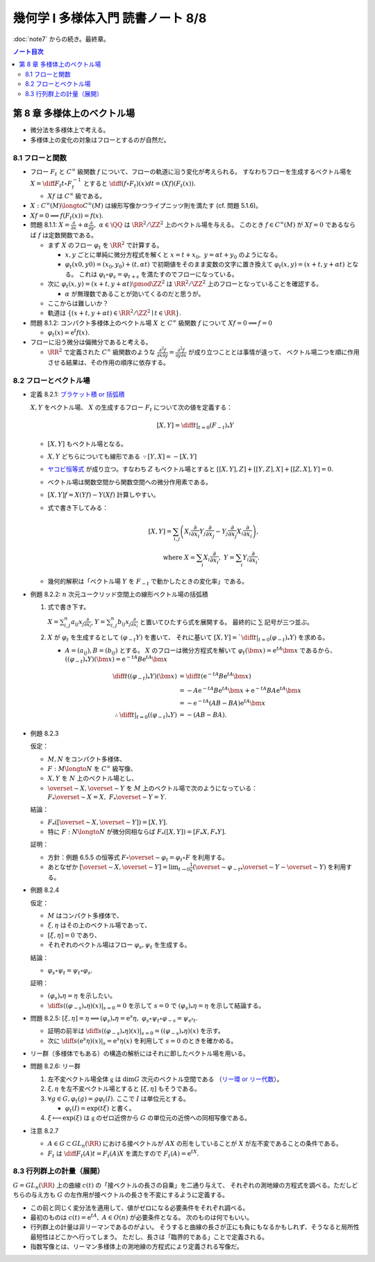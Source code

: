 ======================================================================
幾何学 I 多様体入門 読書ノート 8/8
======================================================================

:doc:`note7` からの続き。最終章。

.. contents:: ノート目次

第 8 章 多様体上のベクトル場
======================================================================
* 微分法を多様体上で考える。
* 多様体上の変化の対象はフローとするのが自然だ。

8.1 フローと関数
----------------------------------------------------------------------
* フロー :math:`F_t` と :math:`C^\infty` 級関数 :math:`f` について、フローの軌道に沿う変化が考えられる。
  すなわちフローを生成するベクトル場を :math:`\displaystyle X = \diff{F_t}{t} \circ F_t^{-1}` とすると
  :math:`\displaystyle \diff{(f \circ F_t)(x)}{dt} = (Xf)(F_t(x)).`

  * :math:`Xf` は :math:`C^\infty` 級である。

* :math:`X: C^\infty(M) \longto C^\infty(M)` は線形写像かつライプニッツ則を満たす (cf. 問題 5.1.6)。
* :math:`Xf = 0 \implies f(F_t(x)) = f(x).`

* 問題 8.1.1: :math:`\displaystyle X = \frac{\partial}{\partial x} + \alpha \frac{\partial}{\partial y},\ \alpha \in \QQ`
  は :math:`\RR^2/\ZZ^2` 上のベクトル場を与える。
  このとき :math:`f \in C^\infty(M)` が :math:`Xf = 0` であるならば :math:`f` は定数関数である。

  * まず :math:`X` のフロー :math:`\varphi_t` を :math:`\RR^2` で計算する。

    * :math:`x, y` ごとに単純に微分方程式を解くと :math:`x = t + x_0,\ y = \alpha t + y_0` のようになる。
    * :math:`\varphi_t(x0, y0) = (x_0, y_0) + (t, \alpha t)` で初期値をそのまま変数の文字に置き換えて
      :math:`\varphi_t(x, y) = (x + t, y + \alpha t)` となる。
      これは :math:`\varphi_t \circ \varphi_s = \varphi_{t + s}` を満たすのでフローになっている。

  * 次に :math:`\varphi_t(x, y) = (x + t, y + \alpha t) \pmod{\ZZ^2}` は
    :math:`\RR^2/\ZZ^2` 上のフローとなっていることを確認する。

    * :math:`\alpha` が無理数であることが効いてくるのだと思うが。

  * ここからは難しいか？

  * 軌道は :math:`\{(x + t, y + \alpha t) \in \RR^2/\ZZ^2 \mid t \in \RR\}.`

* 問題 8.1.2: コンパクト多様体上のベクトル場 :math:`X` と :math:`C^\infty` 級関数 :math:`f` について
  :math:`Xf = 0 \implies f = 0`

  * :math:`\varphi_t(x) = \mathrm{e}^t f(x).`

* フローに沿う微分は偏微分であると考える。

  * :math:`\RR^2` で定義された :math:`C^\infty` 級関数のような
    :math:`\displaystyle \frac{\partial^2 f}{\partial x \partial y} = \frac{\partial^2 f}{\partial y \partial x}` が成り立つこととは事情が違って、
    ベクトル場二つを順に作用させる結果は、その作用の順序に依存する。

8.2 フローとベクトル場
----------------------------------------------------------------------
* 定義 8.2.1: `ブラケット積 or 括弧積 <http://mathworld.wolfram.com/Commutator.html>`__

  :math:`X, Y` をベクトル場、
  :math:`X` の生成するフロー :math:`F_t` について次の値を定義する：

  .. math::

     [X, Y] = \left.\diff{}{t}\right|_{t = 0}(F_{-t})_*Y

  * :math:`[X, Y]` もベクトル場となる。
  * :math:`X, Y` どちらについても線形である :math:`\because [Y, X] = -[X, Y]`
  * `ヤコビ恒等式 <http://mathworld.wolfram.com/JacobiIdentities.html>`__ が成り立つ。すなわち :math:`Z` もベクトル場とすると
    :math:`[[X, Y], Z] + [[Y, Z], X] + [[Z, X], Y] = 0.`
  * ベクトル場は関数空間から関数空間への微分作用素である。
  * :math:`[X, Y]f = X(Yf) - Y(Xf)` 計算しやすい。
  * 式で書き下してみる：

    .. math::

       [X, Y] = \sum_{i, j}\left(
           X_i \frac{\partial}{\partial x_i} Y_j \frac{\partial}{\partial x_j}
          -Y_j \frac{\partial}{\partial x_j} X_i \frac{\partial}{\partial x_i}
       \right),\\
       \text{ where }
       X = \sum_{i}X_i \frac{\partial}{\partial x_i},\ 
       Y = \sum_{i}Y_i \frac{\partial}{\partial x_i}.

  * 幾何的解釈は「ベクトル場 :math:`Y` を :math:`F_{-t}` で動かしたときの変化率」である。

* 例題 8.2.2: :math:`n` 次元ユークリッド空間上の線形ベクトル場の括弧積

  #. 式で書き下す。

     :math:`X = \sum_{i, j}^n a_{ij} x_j \frac{\partial}{\partial x_i}`,
     :math:`Y = \sum_{i, j}^n b_{ij} x_j \frac{\partial}{\partial x_i}`
     と置いてひたすら式を展開する。
     最終的に :math:`\sum` 記号が三つ並ぶ。

  #. :math:`X` が :math:`\varphi_t` を生成するとして :math:`(\varphi_{-t}Y)` を書いて、
     それに基いて :math:`[X, Y] = `\left.\diff{}{t}\right|_{t = 0}(\varphi_{-t})_*Y)` を求める。

     * :math:`A = (a_{ij}), B = (b_{ij})` とする。
       :math:`X` のフローは微分方程式を解いて :math:`\varphi_t(\bm x) = \mathrm e^{tA} \bm x` であるから、
       :math:`((\varphi_{-t})_*Y)(\bm x) = \mathrm e^{-tA}B \mathrm e^{tA} \bm x`

       .. math::
       
          \begin{align*}
          \diff{}{t}((\varphi_{-t})_*Y)(\bm x)
                    &= \diff{}{t}(\mathrm e^{-tA}B \mathrm e^{tA} \bm x)\\
                    &= -A \mathrm e^{-tA}B \mathrm e^{tA} \bm x + \mathrm e^{-tA}BA \mathrm e^{tA} \bm x\\
                    &= -\mathrm e^{-tA}(AB - BA)\mathrm e^{tA} \bm x
          \\
                    \therefore \left.\diff{}{t}\right|_{t = 0}((\varphi_{-t})_*Y) &= -(AB - BA).
          \end{align*}

* 例題 8.2.3

  仮定：

  * :math:`M, N` をコンパクト多様体、
  * :math:`F: M \longto N` を :math:`C^\infty` 級写像、
  * :math:`X, Y` を :math:`N` 上のベクトル場とし、
  * :math:`\overset{\sim}{X}, \overset{\sim}{Y}` を :math:`M` 上のベクトル場で次のようになっている：
    :math:`F_*\overset{\sim}{X} = X,\ F_*\overset{\sim}{Y} = Y.`

  結論：

  * :math:`F_*([\overset{\sim}{X}, \overset{\sim}{Y}]) = [X, Y].`
  * 特に :math:`F: N \longto N` が微分同相ならば :math:`F_*([X, Y]) = [F_*X, F_*Y].`

  証明：

  * 方針：例題 6.5.5 の恒等式 :math:`F \circ \overset{\sim}{\varphi_t} = \varphi_t \circ F`
    を利用する。
  * あとなぜか :math:`\displaystyle [\overset{\sim}{X}, \overset{\sim}{Y}] = \lim_{t \to 0}\frac{1}{x}(\overset{\sim}{\varphi_{-t}}_* \overset{\sim}{Y} - \overset{\sim}{Y})`
    を利用する。

* 例題 8.2.4

  仮定：

  * :math:`M` はコンパクト多様体で、
  * :math:`\xi, \eta` はその上のベクトル場であって、
  * :math:`[\xi, \eta] = 0` であり、
  * それぞれのベクトル場はフロー :math:`\varphi_s, \psi_t` を生成する。

  結論：

  * :math:`\varphi_s \circ \psi_t = \psi_t \circ \varphi_s.`

  証明：

  * :math:`(\varphi_s)_*\eta = \eta` を示したい。
  * :math:`\displaystyle \left.\diff{}{s}((\varphi_{-s})_*\eta)(x)\right|_{s = 0} = 0` を示して
    :math:`s = 0` で :math:`(\varphi_s)_*\eta = \eta` を示して結論する。

* 問題 8.2.5:
  :math:`[\xi, \eta] = \eta \implies (\varphi_s)_*\eta = \mathrm e^s\eta,\ \varphi_s \circ \psi_t \circ \varphi_{-s} = \psi_{\mathrm e^s t}.`

  * 証明の前半は :math:`\displaystyle \left.\diff{}{s}((\varphi_{-s})_*\eta)(x)\right|_{s = 0} = ((\varphi_{-s})_*\eta)(x)` を示す。
  * 次に :math:`\displaystyle \left.\diff{}{s}(\mathrm e^s\eta)(x)\right|_s = \mathrm e^s \eta(x)` を利用して
    :math:`s = 0` のときを確かめる。

* リー群（多様体でもある）の構造の解析にはそれに即したベクトル場を用いる。

* 問題 8.2.6: リー群

  #. 左不変ベクトル場全体 :math:`\mathfrak g` は :math:`\dim G` 次元のベクトル空間である
     （`リー環 or リー代数 <http://mathworld.wolfram.com/LieAlgebra.html>`__）。
  #. :math:`\xi, \eta` を左不変ベクトル場とすると :math:`[\xi, \eta]` もそうである。
  #. :math:`\forall g \in G, \varphi_t(g) = g\varphi_t(I).` ここで :math:`I` は単位元とする。

     * :math:`\varphi_t(I) = \exp(t\xi)` と書く。

  #. :math:`\xi \longmapsto \exp(\xi)` は :math:`\mathfrak g` のゼロ近傍から
     :math:`G` の単位元の近傍への同相写像である。

* 注意 8.2.7

  * :math:`A \in G \subset GL_n(\RR)` における接ベクトルが :math:`AX` の形をしていることが
    :math:`X` が左不変であることの条件である。

  * :math:`F_t` は :math:`\displaystyle \diff{F_t(A)}{t} = F_t(A)X` を満たすので :math:`F_t(A) = \mathrm e^{tX}.`

8.3 行列群上の計量（展開）
----------------------------------------------------------------------
:math:`G = GL_n(\RR)` 上の曲線 :math:`c(t)` の「接ベクトルの長さの自乗」を二通り与えて、
それぞれの測地線の方程式を調べる。ただしどちらの与え方も
:math:`G` の左作用が接ベクトルの長さを不変にするように定義する。

* この前と同じく変分法を適用して、値がゼロになる必要条件をそれぞれ調べる。
* 最初のものは :math:`c(t) = \mathrm e^{tA},\ A \in O(n)` が必要条件となる。
  次のものは何でもいい。

* 行列群上の計量は非リーマンであるのがよい。
  そうすると曲線の長さが正にも負にもなるかもしれず、そうなると局所性最短性はどこかへ行ってしまう。
  ただし、長さは「臨界的である」ことで定義される。

* 指数写像とは、リーマン多様体上の測地線の方程式により定義される写像だ。
